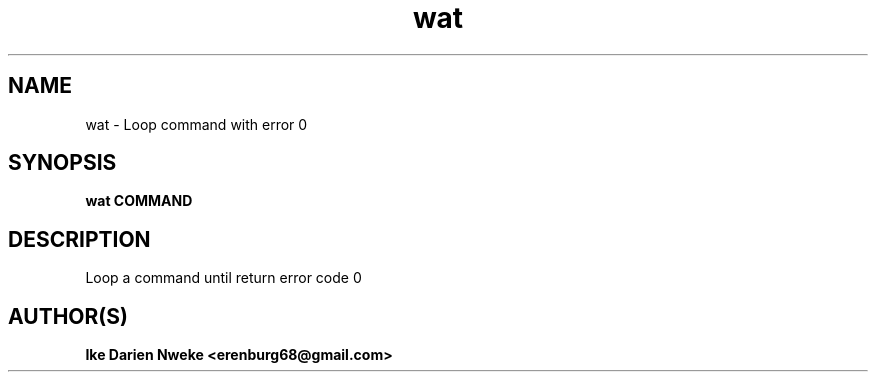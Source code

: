 .TH wat 1 "Free software is cool" "" "General Commands"
.SH NAME
wat \- Loop command with error 0
.SH SYNOPSIS
.B wat COMMAND
.SH DESCRIPTION
Loop a command until return error code 0
.SH AUTHOR(S)
.B Ike Darien Nweke <erenburg68@gmail.com>
